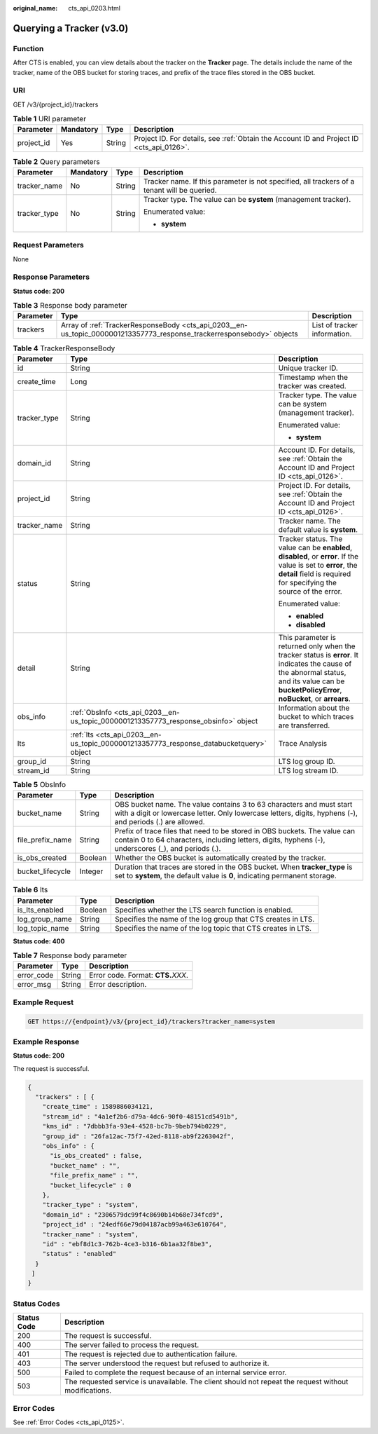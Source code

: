 :original_name: cts_api_0203.html

.. _cts_api_0203:

Querying a Tracker (v3.0)
=========================

Function
--------

After CTS is enabled, you can view details about the tracker on the **Tracker** page. The details include the name of the tracker, name of the OBS bucket for storing traces, and prefix of the trace files stored in the OBS bucket.

URI
---

GET /v3/{project_id}/trackers

.. table:: **Table 1** URI parameter

   +------------+-----------+--------+------------------------------------------------------------------------------------------+
   | Parameter  | Mandatory | Type   | Description                                                                              |
   +============+===========+========+==========================================================================================+
   | project_id | Yes       | String | Project ID. For details, see :ref:`Obtain the Account ID and Project ID <cts_api_0126>`. |
   +------------+-----------+--------+------------------------------------------------------------------------------------------+

.. table:: **Table 2** Query parameters

   +-----------------+-----------------+-----------------+---------------------------------------------------------------------------------------------+
   | Parameter       | Mandatory       | Type            | Description                                                                                 |
   +=================+=================+=================+=============================================================================================+
   | tracker_name    | No              | String          | Tracker name. If this parameter is not specified, all trackers of a tenant will be queried. |
   +-----------------+-----------------+-----------------+---------------------------------------------------------------------------------------------+
   | tracker_type    | No              | String          | Tracker type. The value can be **system** (management tracker).                             |
   |                 |                 |                 |                                                                                             |
   |                 |                 |                 | Enumerated value:                                                                           |
   |                 |                 |                 |                                                                                             |
   |                 |                 |                 | -  **system**                                                                               |
   +-----------------+-----------------+-----------------+---------------------------------------------------------------------------------------------+

Request Parameters
------------------

None

Response Parameters
-------------------

**Status code: 200**

.. table:: **Table 3** Response body parameter

   +-----------+-----------------------------------------------------------------------------------------------------------------------+------------------------------+
   | Parameter | Type                                                                                                                  | Description                  |
   +===========+=======================================================================================================================+==============================+
   | trackers  | Array of :ref:`TrackerResponseBody <cts_api_0203__en-us_topic_0000001213357773_response_trackerresponsebody>` objects | List of tracker information. |
   +-----------+-----------------------------------------------------------------------------------------------------------------------+------------------------------+

.. _cts_api_0203__en-us_topic_0000001213357773_response_trackerresponsebody:

.. table:: **Table 4** TrackerResponseBody

   +-----------------------+-----------------------------------------------------------------------------------------+------------------------------------------------------------------------------------------------------------------------------------------------------------------------------------------------+
   | Parameter             | Type                                                                                    | Description                                                                                                                                                                                    |
   +=======================+=========================================================================================+================================================================================================================================================================================================+
   | id                    | String                                                                                  | Unique tracker ID.                                                                                                                                                                             |
   +-----------------------+-----------------------------------------------------------------------------------------+------------------------------------------------------------------------------------------------------------------------------------------------------------------------------------------------+
   | create_time           | Long                                                                                    | Timestamp when the tracker was created.                                                                                                                                                        |
   +-----------------------+-----------------------------------------------------------------------------------------+------------------------------------------------------------------------------------------------------------------------------------------------------------------------------------------------+
   | tracker_type          | String                                                                                  | Tracker type. The value can be system (management tracker).                                                                                                                                    |
   |                       |                                                                                         |                                                                                                                                                                                                |
   |                       |                                                                                         | Enumerated value:                                                                                                                                                                              |
   |                       |                                                                                         |                                                                                                                                                                                                |
   |                       |                                                                                         | -  **system**                                                                                                                                                                                  |
   +-----------------------+-----------------------------------------------------------------------------------------+------------------------------------------------------------------------------------------------------------------------------------------------------------------------------------------------+
   | domain_id             | String                                                                                  | Account ID. For details, see :ref:`Obtain the Account ID and Project ID <cts_api_0126>`.                                                                                                       |
   +-----------------------+-----------------------------------------------------------------------------------------+------------------------------------------------------------------------------------------------------------------------------------------------------------------------------------------------+
   | project_id            | String                                                                                  | Project ID. For details, see :ref:`Obtain the Account ID and Project ID <cts_api_0126>`.                                                                                                       |
   +-----------------------+-----------------------------------------------------------------------------------------+------------------------------------------------------------------------------------------------------------------------------------------------------------------------------------------------+
   | tracker_name          | String                                                                                  | Tracker name. The default value is **system**.                                                                                                                                                 |
   +-----------------------+-----------------------------------------------------------------------------------------+------------------------------------------------------------------------------------------------------------------------------------------------------------------------------------------------+
   | status                | String                                                                                  | Tracker status. The value can be **enabled**, **disabled**, or **error**. If the value is set to **error**, the **detail** field is required for specifying the source of the error.           |
   |                       |                                                                                         |                                                                                                                                                                                                |
   |                       |                                                                                         | Enumerated value:                                                                                                                                                                              |
   |                       |                                                                                         |                                                                                                                                                                                                |
   |                       |                                                                                         | -  **enabled**                                                                                                                                                                                 |
   |                       |                                                                                         | -  **disabled**                                                                                                                                                                                |
   +-----------------------+-----------------------------------------------------------------------------------------+------------------------------------------------------------------------------------------------------------------------------------------------------------------------------------------------+
   | detail                | String                                                                                  | This parameter is returned only when the tracker status is **error**. It indicates the cause of the abnormal status, and its value can be **bucketPolicyError**, **noBucket**, or **arrears**. |
   +-----------------------+-----------------------------------------------------------------------------------------+------------------------------------------------------------------------------------------------------------------------------------------------------------------------------------------------+
   | obs_info              | :ref:`ObsInfo <cts_api_0203__en-us_topic_0000001213357773_response_obsinfo>` object     | Information about the bucket to which traces are transferred.                                                                                                                                  |
   +-----------------------+-----------------------------------------------------------------------------------------+------------------------------------------------------------------------------------------------------------------------------------------------------------------------------------------------+
   | lts                   | :ref:`lts <cts_api_0203__en-us_topic_0000001213357773_response_databucketquery>` object | Trace Analysis                                                                                                                                                                                 |
   +-----------------------+-----------------------------------------------------------------------------------------+------------------------------------------------------------------------------------------------------------------------------------------------------------------------------------------------+
   | group_id              | String                                                                                  | LTS log group ID.                                                                                                                                                                              |
   +-----------------------+-----------------------------------------------------------------------------------------+------------------------------------------------------------------------------------------------------------------------------------------------------------------------------------------------+
   | stream_id             | String                                                                                  | LTS log stream ID.                                                                                                                                                                             |
   +-----------------------+-----------------------------------------------------------------------------------------+------------------------------------------------------------------------------------------------------------------------------------------------------------------------------------------------+

.. _cts_api_0203__en-us_topic_0000001213357773_response_obsinfo:

.. table:: **Table 5** ObsInfo

   +------------------+---------+-----------------------------------------------------------------------------------------------------------------------------------------------------------------------------------+
   | Parameter        | Type    | Description                                                                                                                                                                       |
   +==================+=========+===================================================================================================================================================================================+
   | bucket_name      | String  | OBS bucket name. The value contains 3 to 63 characters and must start with a digit or lowercase letter. Only lowercase letters, digits, hyphens (-), and periods (.) are allowed. |
   +------------------+---------+-----------------------------------------------------------------------------------------------------------------------------------------------------------------------------------+
   | file_prefix_name | String  | Prefix of trace files that need to be stored in OBS buckets. The value can contain 0 to 64 characters, including letters, digits, hyphens (-), underscores (_), and periods (.).  |
   +------------------+---------+-----------------------------------------------------------------------------------------------------------------------------------------------------------------------------------+
   | is_obs_created   | Boolean | Whether the OBS bucket is automatically created by the tracker.                                                                                                                   |
   +------------------+---------+-----------------------------------------------------------------------------------------------------------------------------------------------------------------------------------+
   | bucket_lifecycle | Integer | Duration that traces are stored in the OBS bucket. When **tracker_type** is set to **system**, the default value is **0**, indicating permanent storage.                          |
   +------------------+---------+-----------------------------------------------------------------------------------------------------------------------------------------------------------------------------------+

.. _cts_api_0203__en-us_topic_0000001213357773_response_databucketquery:

.. table:: **Table 6** lts

   +----------------+---------+--------------------------------------------------------------+
   | Parameter      | Type    | Description                                                  |
   +================+=========+==============================================================+
   | is_lts_enabled | Boolean | Specifies whether the LTS search function is enabled.        |
   +----------------+---------+--------------------------------------------------------------+
   | log_group_name | String  | Specifies the name of the log group that CTS creates in LTS. |
   +----------------+---------+--------------------------------------------------------------+
   | log_topic_name | String  | Specifies the name of the log topic that CTS creates in LTS. |
   +----------------+---------+--------------------------------------------------------------+

**Status code: 400**

.. table:: **Table 7** Response body parameter

   ========== ====== ====================================
   Parameter  Type   Description
   ========== ====== ====================================
   error_code String Error code. Format: **CTS.**\ *XXX*.
   error_msg  String Error description.
   ========== ====== ====================================

Example Request
---------------

.. code-block:: text

   GET https://{endpoint}/v3/{project_id}/trackers?tracker_name=system

Example Response
----------------

**Status code: 200**

The request is successful.

.. code-block::

   {
     "trackers" : [ {
       "create_time" : 1589886034121,
       "stream_id" : "4a1ef2b6-d79a-4dc6-90f0-48151cd5491b",
       "kms_id" : "7dbbb3fa-93e4-4528-bc7b-9beb794b0229",
       "group_id" : "26fa12ac-75f7-42ed-8118-ab9f2263042f",
       "obs_info" : {
         "is_obs_created" : false,
         "bucket_name" : "",
         "file_prefix_name" : "",
         "bucket_lifecycle" : 0
       },
       "tracker_type" : "system",
       "domain_id" : "2306579dc99f4c8690b14b68e734fcd9",
       "project_id" : "24edf66e79d04187acb99a463e610764",
       "tracker_name" : "system",
       "id" : "ebf8d1c3-762b-4ce3-b316-6b1aa32f8be3",
       "status" : "enabled"
     }
    ]
   }

Status Codes
------------

+-------------+-------------------------------------------------------------------------------------------------------+
| Status Code | Description                                                                                           |
+=============+=======================================================================================================+
| 200         | The request is successful.                                                                            |
+-------------+-------------------------------------------------------------------------------------------------------+
| 400         | The server failed to process the request.                                                             |
+-------------+-------------------------------------------------------------------------------------------------------+
| 401         | The request is rejected due to authentication failure.                                                |
+-------------+-------------------------------------------------------------------------------------------------------+
| 403         | The server understood the request but refused to authorize it.                                        |
+-------------+-------------------------------------------------------------------------------------------------------+
| 500         | Failed to complete the request because of an internal service error.                                  |
+-------------+-------------------------------------------------------------------------------------------------------+
| 503         | The requested service is unavailable. The client should not repeat the request without modifications. |
+-------------+-------------------------------------------------------------------------------------------------------+

Error Codes
-----------

See :ref:`Error Codes <cts_api_0125>`.
